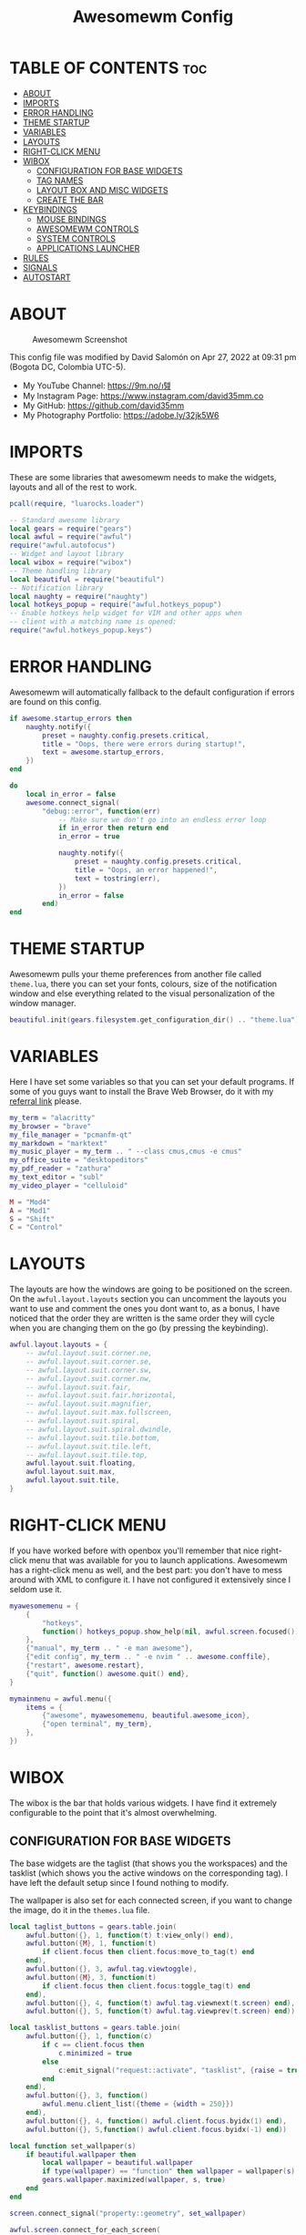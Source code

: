 #+TITLE: Awesomewm Config
#+PROPERTY: header-args :tangle rc.lua

* TABLE OF CONTENTS :toc:
- [[#about][ABOUT]]
- [[#imports][IMPORTS]]
- [[#error-handling][ERROR HANDLING]]
- [[#theme-startup][THEME STARTUP]]
- [[#variables][VARIABLES]]
- [[#layouts][LAYOUTS]]
- [[#right-click-menu][RIGHT-CLICK MENU]]
- [[#wibox][WIBOX]]
  - [[#configuration-for-base-widgets][CONFIGURATION FOR BASE WIDGETS]]
  - [[#tag-names][TAG NAMES]]
  - [[#layout-box-and-misc-widgets][LAYOUT BOX AND MISC WIDGETS]]
  - [[#create-the-bar][CREATE THE BAR]]
- [[#keybindings][KEYBINDINGS]]
  - [[#mouse-bindings][MOUSE BINDINGS]]
  - [[#awesomewm-controls][AWESOMEWM CONTROLS]]
  - [[#system-controls][SYSTEM CONTROLS]]
  - [[#applications-launcher][APPLICATIONS LAUNCHER]]
- [[#rules][RULES]]
- [[#signals][SIGNALS]]
- [[#autostart][AUTOSTART]]

* ABOUT
#+CAPTION: Awesomewm Screenshot
#+ATTR_HTML: :alt Awesomewm Screenshot :title A Brief Look :align left
[[https://github.com/david35mm/.files/blob/main/.config/awesome/awesome.png]]

This config file was modified by David Salomón on Apr 27, 2022 at 09:31 pm (Bogota DC, Colombia UTC-5).
- My YouTube Channel: https://9m.no/𑅁텚
- My Instagram Page: https://www.instagram.com/david35mm.co
- My GitHub: https://github.com/david35mm
- My Photography Portfolio: https://adobe.ly/32jk5W6

* IMPORTS
These are some libraries that awesomewm needs to make the widgets, layouts and all of the rest to work.

#+BEGIN_SRC lua
pcall(require, "luarocks.loader")

-- Standard awesome library
local gears = require("gears")
local awful = require("awful")
require("awful.autofocus")
-- Widget and layout library
local wibox = require("wibox")
-- Theme handling library
local beautiful = require("beautiful")
-- Notification library
local naughty = require("naughty")
local hotkeys_popup = require("awful.hotkeys_popup")
-- Enable hotkeys help widget for VIM and other apps when
-- client with a matching name is opened:
require("awful.hotkeys_popup.keys")
#+END_SRC

* ERROR HANDLING
Awesomewm will automatically fallback to the default configuration if errors are found on this config.

#+BEGIN_SRC lua
if awesome.startup_errors then
    naughty.notify({
        preset = naughty.config.presets.critical,
        title = "Oops, there were errors during startup!",
        text = awesome.startup_errors,
    })
end

do
    local in_error = false
    awesome.connect_signal(
        "debug::error", function(err)
            -- Make sure we don't go into an endless error loop
            if in_error then return end
            in_error = true

            naughty.notify({
                preset = naughty.config.presets.critical,
                title = "Oops, an error happened!",
                text = tostring(err),
            })
            in_error = false
        end)
end
#+END_SRC

* THEME STARTUP
Awesomewm pulls your theme preferences from another file called ~theme.lua~, there you can set your fonts, colours, size of the notification window and else everything related to the visual personalization of the window manager.

#+BEGIN_SRC lua
beautiful.init(gears.filesystem.get_configuration_dir() .. "theme.lua")
#+END_SRC

* VARIABLES
Here I have set some variables so that you can set your default programs. If some of you guys want to install the Brave Web Browser, do it with my [[https://brave.com/gek146][referral link]] please.

#+BEGIN_SRC lua
my_term = "alacritty"
my_browser = "brave"
my_file_manager = "pcmanfm-qt"
my_markdown = "marktext"
my_music_player = my_term .. " --class cmus,cmus -e cmus"
my_office_suite = "desktopeditors"
my_pdf_reader = "zathura"
my_text_editor = "subl"
my_video_player = "celluloid"

M = "Mod4"
A = "Mod1"
S = "Shift"
C = "Control"
#+END_SRC

* LAYOUTS
The layouts are how the windows are going to be positioned on the screen.
On the ~awful.layout.layouts~ section you can uncomment the layouts you want to use and comment the ones you dont want to, as a bonus, I have noticed that the order they are written is the same order they will cycle when you are changing them on the go (by pressing the keybinding).

#+BEGIN_SRC lua
awful.layout.layouts = {
    -- awful.layout.suit.corner.ne,
    -- awful.layout.suit.corner.se,
    -- awful.layout.suit.corner.sw,
    -- awful.layout.suit.corner.nw,
    -- awful.layout.suit.fair,
    -- awful.layout.suit.fair.horizontal,
    -- awful.layout.suit.magnifier,
    -- awful.layout.suit.max.fullscreen,
    -- awful.layout.suit.spiral,
    -- awful.layout.suit.spiral.dwindle,
    -- awful.layout.suit.tile.bottom,
    -- awful.layout.suit.tile.left,
    -- awful.layout.suit.tile.top,
    awful.layout.suit.floating,
    awful.layout.suit.max,
    awful.layout.suit.tile,
}
#+END_SRC

* RIGHT-CLICK MENU
If you have worked before with openbox you'll remember that nice right-click menu that was available for you to launch applications.
Awesomewm has a right-click menu as well, and the best part: you don't have to mess around with XML to configure it. I have not configured it extensively since I seldom use it.

#+BEGIN_SRC lua
myawesomemenu = {
    {
        "hotkeys",
        function() hotkeys_popup.show_help(nil, awful.screen.focused()) end,
    },
    {"manual", my_term .. " -e man awesome"},
    {"edit config", my_term .. " -e nvim " .. awesome.conffile},
    {"restart", awesome.restart},
    {"quit", function() awesome.quit() end},
}

mymainmenu = awful.menu({
    items = {
        {"awesome", myawesomemenu, beautiful.awesome_icon},
        {"open terminal", my_term},
    },
})
#+END_SRC

* WIBOX
The wibox is the bar that holds various widgets. I have find it extremely configurable to the point that it's almost overwhelming.

** CONFIGURATION FOR BASE WIDGETS
The base widgets are the taglist (that shows you the workspaces) and the tasklist (which shows you the active windows on the corresponding tag).
I have left the default setup since I found nothing to modify.

The wallpaper is also set for each connected screen, if you want to change the image, do it in the ~themes.lua~ file.

#+BEGIN_SRC lua
local taglist_buttons = gears.table.join(
    awful.button({}, 1, function(t) t:view_only() end),
    awful.button({M}, 1, function(t)
        if client.focus then client.focus:move_to_tag(t) end 
    end),
    awful.button({}, 3, awful.tag.viewtoggle),
    awful.button({M}, 3, function(t)
        if client.focus then client.focus:toggle_tag(t) end
    end),
    awful.button({}, 4, function(t) awful.tag.viewnext(t.screen) end),
    awful.button({}, 5, function(t) awful.tag.viewprev(t.screen) end))

local tasklist_buttons = gears.table.join(
    awful.button({}, 1, function(c)
        if c == client.focus then
            c.minimized = true
        else
            c:emit_signal("request::activate", "tasklist", {raise = true})
        end
    end),
    awful.button({}, 3, function()
        awful.menu.client_list({theme = {width = 250}})
    end),
    awful.button({}, 4, function() awful.client.focus.byidx(1) end),
    awful.button({}, 5,function() awful.client.focus.byidx(-1) end))

local function set_wallpaper(s)
    if beautiful.wallpaper then
        local wallpaper = beautiful.wallpaper
        if type(wallpaper) == "function" then wallpaper = wallpaper(s) end
        gears.wallpaper.maximized(wallpaper, s, true)
    end
end

screen.connect_signal("property::geometry", set_wallpaper)

awful.screen.connect_for_each_screen(
    function(s)
        set_wallpaper(s)
#+END_SRC

** TAG NAMES
Awesomewm call them tags, but they are (IMO) the same as workspaces. Here you can change their names and set their default layouts. *Make sure to NOT change the indentation as it may cause problems*.

In awesomewm each screen has their on set of workspaces, that means that if you set 8 workspaces and have 2 screens, you will end up having 16 workspaces. This is something that I tend to dislike about awesomewm since I prefer to have shared workspaces among all my screens, which is the Qtile/XMonad/Spectrwm approach.

#+BEGIN_SRC lua
        local names = {"web", "dev", "sys", "doc",
                       "chat", "game", "media", "gfx"}
        local l = awful.layout.suit -- Just to save some typing: use an alias.
        local layouts = {l.max, l.tile, l.tile, l.tile,
                         l.max, l.floating, l.max, l.floating}
        awful.tag(names, s, layouts)
#+END_SRC

** LAYOUT BOX AND MISC WIDGETS
The layoutbox will tell you which layout is active on the tag you are on.

I wanted to set widgets for information that I tend to be interested about my computer, like the RAM usage, the volume level, the battery level and all that.
Searching through documentation about the built-in widgets I found none about what I wanted. I saw that there are some projects like [[https://github.com/vicious-widgets/vicious][Vicious]] that do these kind of widgets but it's an extra dependency that I don't want to (and neither I want you to) deal with.

So in my search to build this widgets myself I found the ~watch~ widget. You just have to write a shell script that will output the info you want in your bar, and you can set the refresh time per widget, you can even set mouse callbacks per widget which is quite awesome (not intended haha). All of my scripts are on the ~widgets~ folder, feel free to look at them, modify them, or add new ones.

#+BEGIN_SRC lua
        s.mylayoutbox = awful.widget.layoutbox(s)
        s.mylayoutbox:buttons(
            gears.table.join(
                awful.button({}, 1, function() awful.layout.inc(1) end),
                awful.button({}, 3, function() awful.layout.inc(-1) end),
                awful.button({}, 4, function() awful.layout.inc(1) end),
                awful.button({}, 5, function() awful.layout.inc(-1) end)))

        s.mytaglist = awful.widget.taglist {
            screen = s,
            filter = awful.widget.taglist.filter.all,
            buttons = taglist_buttons,
        }

        s.mytasklist = awful.widget.tasklist {
            screen = s,
            filter = awful.widget.tasklist.filter.currenttags,
            buttons = tasklist_buttons,
        }

        s.start = wibox.widget {
            markup = "<span foreground='" .. beautiful.colour_blue 
                .. "'>  </span>",
            widget = wibox.widget.textbox,
        }

        s.start:buttons(
            gears.table.join(
                awful.button({}, 1, function()
                    awful.spawn.easy_async("rofi -show drun", function() end)
                end),
                awful.button({}, 3, function()
                    awful.spawn.easy_async("rofi -show run", function() end)
                end)))

        s.weather = awful.widget.watch(
            gears.filesystem.get_configuration_dir()
                .. "/widgets/weather.sh Cedro+Salazar", 300,
            function(widget, stdout)
                widget:set_markup_silently(
                    "<span foreground='" .. beautiful.colour_red .. "'>"
                        .. stdout .. "</span>")
            end)

        s.weather:buttons(
            gears.table.join(
                awful.button({}, 1, function()
                    awful.spawn.easy_async(my_browser
                        .. " wttr.in", function() end)
                end)))

        s.memory = awful.widget.watch(
            gears.filesystem.get_configuration_dir()
                .. "/widgets/memory.sh", 2,
            function(widget, stdout)
                widget:set_markup_silently(
                    "<span foreground='" .. beautiful.colour_green .. "'>﬙ "
                        .. stdout .. "</span>")
            end)

        s.memory:buttons(
            gears.table.join(
                awful.button({}, 1, function()
                    awful.spawn.easy_async(my_term
                        .. " -e gotop", function() end)
                end)))

        s.updates = awful.widget.watch(
            gears.filesystem.get_configuration_dir()
                .. "/widgets/updates.sh", 900,
            function(widget, stdout)
                widget:set_markup_silently(
                    "<span foreground='" .. beautiful.colour_yellow .. "'> "
                        .. stdout .. "</span>")
            end)

        s.updates:buttons(
            gears.table.join(
                awful.button({}, 1, function()
                    awful.spawn.easy_async(
                        gears.filesystem.get_configuration_dir()
                            .. "update_system.sh", function() end)
                end),
                awful.button({}, 3, function()
                    awful.spawn.easy_async(
                        gears.filesystem.get_configuration_dir()
                            .. "check_updates.sh", function() end)
                end)))

        s.volume = awful.widget.watch(
            gears.filesystem.get_configuration_dir()
                .. "/widgets/volume.sh", 0.2,
            function(widget, stdout)
                widget:set_markup_silently(
                    "<span foreground='" .. beautiful.colour_blue .. "'>"
                        .. stdout .. "</span>")
            end)

        s.volume:buttons(
            gears.table.join(
                awful.button({}, 1, function()
                    awful.spawn.easy_async("pamixer -t", function() end)
                end),
                awful.button({}, 3, function()
                    awful.spawn.easy_async("pavucontrol", function() end)
                end),
                awful.button({}, 4, function()
                    awful.spawn.easy_async("pamixer -u -i 5", function() end)
                end),
                awful.button({}, 5, function()
                    awful.spawn.easy_async("pamixer -u -d 5", function() end)
                end)))

        s.brightness = awful.widget.watch(
            gears.filesystem.get_configuration_dir()
                .. "/widgets/brightness.sh", 0.2,
            function(widget, stdout)
                widget:set_markup_silently(
                    "<span foreground='" .. beautiful.colour_red .. "'>"
                        .. stdout .. "</span>")
            end)

        s.brightness:buttons(
            gears.table.join(
                awful.button({}, 4, function()
                    awful.spawn.easy_async(
                        "brightnessctl set 10%+", function() end)
                end),
                awful.button({}, 5, function()
                    awful.spawn.easy_async(
                        "brightnessctl set 10%-", function() end)
                end)))

        s.sep = wibox.widget {
            markup = "<span foreground='" .. beautiful.colour_grey 
                .. "'>  |  </span>",
            widget = wibox.widget.textbox,
        }

        s.battery = awful.widget.watch(
            gears.filesystem.get_configuration_dir()
                .. "/widgets/battery.sh", 30,
            function(widget, stdout)
                widget:set_markup_silently(
                    "<span foreground='" .. beautiful.colour_purple .. "'>"
                        .. stdout .. "</span>")
            end)

        s.clock = wibox.widget {
            format = "<span foreground='" .. beautiful.colour_cyan .. "'>"
                .. " %a %b %d  %I:%M %P    " .. "</span>",
            widget = wibox.widget.textclock,
        }
#+END_SRC

** CREATE THE BAR
Now it's time to put every single widget that we have set up into existing visually in our screen.

First, change the ~position~ variable to bottom if you prefer a bottom bar. You can change the order in which the widgets will appear by reordering their name up or down in their respective sections.

#+BEGIN_SRC lua
        s.mywibox = awful.wibar({position = "top", screen = s})

        s.mywibox:setup{
            layout = wibox.layout.align.horizontal,
            { -- Left widgets
                layout = wibox.layout.fixed.horizontal,
                s.start,
                s.sep,
                s.mytaglist,
                s.sep,
                s.mylayoutbox,
                wibox.widget.systray(),
                s.sep,
            },
            s.mytasklist, -- Middle widget
            { -- Right widgets
                layout = wibox.layout.fixed.horizontal,
                s.brightness,
                s.sep,
                s.memory,
                s.sep,
                s.updates,
                s.sep,
                s.volume,
                s.sep,
                s.battery,
                s.sep,
                s.clock,
            },
        }
    end)
#+END_SRC

* KEYBINDINGS
In awesomewm I have implemented all of my [[https://github.com/david35mm/.files/tree/main/.config/qtile#keybindings][Qtile keybindings]], this is to have uniformity on all of the window managers I use.
You can take a quick look of all the keybindings while in awesomewm by hitting ~Windows + b~

I'll leave some tables here to let you know the active keybindings and what they do.
*Important:* I like to use the Windows key as the Mod key (which in the config file is known as ~M~).
If for some weird reason you are one of those persons who likes to use the Alt key instead of the Windows key, change the ~{M}~ for ~{A}~ where you see fit, even though you will have to change a lot of keybindings that already use Alt.

** MOUSE BINDINGS
These are useful when you have a floating window that you want to resize or move around as you would on a normal floating window manager.

| Keybinding           | Action                 |
|----------------------+------------------------|
| RIGHT-CLICK          | Open right-click menu  |
| SCROLL UP            | Go to next tag         |
| SCROLL DOWN          | Go to previous tag     |
| LEFT-CLICK           | Focus selected window  |
| MODKEY + LEFT-CLICK  | Move selected window   |
| MODKEY + RIGHT-CLICK | Resize selected window |

#+BEGIN_SRC lua
root.buttons(
    gears.table.join(
        awful.button({}, 3, function() mymainmenu:toggle() end),
        awful.button({}, 4, awful.tag.viewnext),
        awful.button({}, 5, awful.tag.viewprev)))
#+END_SRC

** AWESOMEWM CONTROLS
These are actions that have to do with tags, layouts, and windows.

*** GLOBAL
| Keybinding           | Action                      |
|----------------------+-----------------------------|
| MODKEY + CONTROL + r | Restart awesomewm           |
| MODKEY + CONTROL + q | Quit awesomewm              |
| MODKEY + b           | Open keybindings cheatsheet |

*** WINDOW CONTROLS
| Keybinding              | Action                           |
|-------------------------+----------------------------------|
| MODKEY + SHIFT + j      | Swap with previous window        |
| MODKEY + SHIFT + k      | Swap with next window            |
| MODKEY + j              | Focus previous window            |
| MODKEY + k              | Focus next window                |
| MODKEY + u              | Focus urgent window              |
| MODKEY + c              | Minimize window                  |
| MODKEY + SHIFT + c      | Unminimize window                |
| MODKEY + s              | Fullscreen toggle                |
| MODKEY + w              | Close the window                 |
| MODKEY + f              | Floating toggle                  |
| MODKEY + SHIFT + Return | Swap with master window          |
| MODKEY + o              | Move to screen                   |
| MODKEY + m              | (un)maximize window              |
| MODKEY + CONTROL + m    | (un)maximize window vertically   |
| MODKEY + SHIFT + m      | (un)maximize window horizontally |

*** WORKSPACE NAVIGATION
| Keybinding      | Action                   |
|-----------------+--------------------------|
| MODKEY + Left   | Go to previous workspace |
| MODKEY + Right  | Go to next workspace     |
| MODKEY + Escape | Go to last workspace     |

*** LAYOUT CONTROLS
| Keybinding           | Action                             |
|----------------------+------------------------------------|
| MODKEY + CONTROL + h | Add window to the master pane      |
| MODKEY + CONTROL + j | Decrease columns on the slave pane |
| MODKEY + CONTROL + k | Increase columns on the slave pane |
| MODKEY + CONTROL + l | Remove window from the master pane |
| MODKEY + Tab         | Cycle through layouts              |
| MODKEY + h           | Shrink master pane width           |
| MODKEY + l           | Grow master pane width             |

*** MULTI-SCREEN FOCUS
| Keybinding                     | Action                                   |
|--------------------------------+------------------------------------------|
| MODKEY + Comma                 | Focus the previous screen                |
| MODKEY + Period                | Focus the next screen                    |
| MODKEY + 1-9                   | Focus to workspace (1-9)                 |
| MODKEY + CONTROL + 1-9         | Toggle workspace (1-9)                   |
| MODKEY + SHIFT + 1-9           | Send window to workspace (1-9)           |
| MODKEY + SHIFT + CONTROL + 1-9 | Toggle focused client on workspace (1-9) |

** SYSTEM CONTROLS
They have to do with the volume and brightness levels.

| Keybinding            | Action                  |
|-----------------------+-------------------------|
| XF86AudioLowerVolume  | Decrease the volume     |
| XF86AudioMute         | Mute toggle             |
| XF86AudioRaiseVolume  | Increase the volume     |
| XF86MonBrightnessDown | Decrease the brightness |
| XF86MonBrightnessUp   | Increase the brightness |

*Advice*: If for some reason your keyboard doesn't have the brightness control keys, don't worry, I got you. I've set two alternative keybindings to control the brightness through your keyboard:

| Keybinding | Action                  |
|------------+-------------------------|
| ALT + j    | Decrease the brightness |
| ALT + k    | Increase the brightness |

** APPLICATIONS LAUNCHER
I have set some easy to remember keybindings for launching the most used applications I have on my system. Almost all of them begin with ~Windows + Alt~ and then a letter follows it. I selected the letters to be mnemonic (in most cases).

| Keybinding                       | Action                                                       |
|----------------------------------+--------------------------------------------------------------|
| MODKEY + r                       | Run the application launcher ([[https://github.com/davatorium/rofi/blob/next/INSTALL.md][rofi]])                          |
| MODKEY + ALT + r                 | Launch the run prompt                                        |
| ALT + Tab                        | Open the window switcher, like the one on Windows but better |
| MODKEY + RETURN (RETURN = ENTER) | Launch Terminal Emulator ([[https://alacritty.org/][Alacritty]])                         |
| MODKEY + ALT + i                 | Launch Web Browser ([[https://brave.com/gek146][Brave Browser]])                           |
| MODKEY + e                       | Launch File Manager ([[https://wiki.lxde.org/en/PCManFM][PCManFM]])                                |
| MODKEY + ALT + d                 | Launch Markdown Editor ([[https://marktext.app/][Mark Text]])                           |
| MODKEY + ALT + m                 | Launch Music Player ([[https://cmus.github.io/][cmus]])                                   |
| MODKEY + ALT + o                 | Launch Office Suite ([[https://www.onlyoffice.com/download-desktop.aspx][OnlyOffice]])                             |
| MODKEY + ALT + p                 | Launch PDF Reader ([[https://pwmt.org/projects/zathura/][Zathura]])                                  |
| MODKEY + ALT + t                 | Launch Text Editor ([[https://www.sublimetext.com/docs/3/linux_repositories.html][Sublime Text]])                            |
| MODKEY + ALT + v                 | Launch Video Player ([[https://mpv.io/][mpv]])                                    |
| MODKEY + ALT + e                 | Launch Terminal-Based File Manager ([[https://github.com/vifm/vifm][vifm]])                    |
| MODKEY + ALT + s                 | Launch ([[https://www.spotify.com/co/download/linux][Spotify]])                                             |
| MODKEY + ALT + g                 | Launch ([[https://store.steampowered.com/about][Steam]])                                               |

#+BEGIN_SRC lua
globalkeys = gears.table.join(
    awful.key({M, C}, "r",
              awesome.restart,
              {description = "Restart Awesome", group = "Awesome"}),
    awful.key({M, C}, "q",
              awesome.quit,
              {description = "Quit Awesome", group = "Awesome"}),
    awful.key({M}, "b",
              hotkeys_popup.show_help,
              {description = "Open <b>this</b> cheatsheet", group = "Awesome"}),
    awful.key({M, S}, "j",
              function() awful.client.swap.byidx(-1) end,
              {description = "Swap with previous window", group = "Window"}),
    awful.key({M, S}, "k",
              function() awful.client.swap.byidx(1) end,
              {description = "Swap with next window", group = "Window"}),
    awful.key({M}, "j",
              function() awful.client.focus.byidx(-1) end,
              {description = "Focus previous window", group = "Window"}),
    awful.key({M}, "k",
              function() awful.client.focus.byidx(1) end,
              {description = "Focus next window", group = "Window"}),
    awful.key({M}, "u",
              awful.client.urgent.jumpto,
              {description = "Focus urgent window", group = "Window"}),
    awful.key({M, S}, "c",
              function() local c = awful.client.restore()
                if c then c:emit_signal(
                    "request::activate", "key.unminimize", {raise = true})
                end
              end,
              {description = "Unminimize window", group = "Window"}),
    awful.key({M}, "Left",
              awful.tag.viewprev,
              {description = "Go to previous workspace", group = "Workspace"}),
    awful.key({M}, "Right",
              awful.tag.viewnext,
              {description = "Go to next workspace", group = "Workspace"}),
    awful.key({M}, "Escape",
              awful.tag.history.restore,
              {description = "Go to last workspace", group = "Workspace"}),
    awful.key({M, C}, "h",
              function() awful.tag.incnmaster(1, nil, true) end,
              {description = "Add window to the master pane",
               group = "Layout"}),
    awful.key({M, C}, "j",
              function() awful.tag.incncol(-1, nil, true) end,
              {description = "Decrease columns on the slave pane",
               group = "Layout"}),
    awful.key({M, C}, "k",
              function() awful.tag.incncol(1, nil, true) end,
              {description = "Increase columns on the slave pane",
               group = "Layout"}),
    awful.key({M, C}, "l",
              function() awful.tag.incnmaster(-1, nil, true) end,
              {description = "Remove window from the master pane",
               group = "Layout"}),
    awful.key({M}, "Tab",
              function() awful.layout.inc(1) end,
              {description = "Cycle through layouts", group = "Layout"}),
    awful.key({M}, "h",
              function() awful.tag.incmwfact(-0.05) end,
              {description = "Shrink master pane width", group = "Layout"}),
    awful.key({M}, "l",
              function() awful.tag.incmwfact(0.05) end,
              {description = "Grow master pane width", group = "Layout"}),
    awful.key({M}, "Comma",
              function() awful.screen.focus_relative(-1) end,
              {description = "Focus the previous screen", group = "Screen"}),
    awful.key({M}, "Period",
              function() awful.screen.focus_relative(1) end,
              {description = "Focus the next screen", group = "Screen"}),
    awful.key({}, "XF86AudioLowerVolume",
              function() awful.spawn("pamixer -u -d 5") end,
              {description = "Decrease the volume", group = "System"}),
    awful.key({}, "XF86AudioMute",
              function() awful.spawn("pamixer -t") end,
              {description = "Mute toggle", group = "System"}),
    awful.key({}, "XF86AudioRaiseVolume",
              function() awful.spawn("pamixer -u -i 5") end,
              {description = "Increase the volume", group = "System"}),
    awful.key({}, "XF86MonBrightnessDown",
             function() awful.spawn("brightnessctl set 10%-") end,
             {description = "Decrease the brightness", group = "System"}),
    awful.key({}, "XF86MonBrightnessUp",
              function() awful.spawn("brightnessctl set 10%+") end,
              {description = "Increase the brightness", group = "System"}),
    awful.key({A}, "j",
              function() awful.spawn("brightnessctl set 10%-") end,
              {description = "Decrease the brightness", group = "System"}),
    awful.key({A}, "k",
              function() awful.spawn("brightnessctl set 10%+") end,
              {description = "Increase the brightness", group = "System"}),
    awful.key({M}, "r",
              function() awful.spawn("rofi -show drun") end,
              {description = "Run the application launcher",
               group = "Launcher"}),
    awful.key({M, A}, "r",
              function() awful.spawn("rofi -show run") end,
              {description = "Launch the run prompt", group = "Launcher"}),
    awful.key({A}, "Tab",
              function() awful.spawn("rofi -show window") end,
              {description = "Open the window switcher", group = "Launcher"}),
    awful.key({M}, "Return",
              function() awful.spawn(my_term) end,
              {description = "Launch " .. my_term, group = "Programs"}),
    awful.key({M, A}, "i",
              function() awful.spawn(my_browser) end,
              {description = "Launch " .. my_browser, group = "Programs"}),
    awful.key({M}, "e",
              function() awful.spawn(my_file_manager) end,
              {description = "Launch " .. my_file_manager, group = "Programs"}),
    awful.key({M, A}, "d",
              function() awful.spawn(my_markdown) end,
              {description = "Launch " .. my_markdown, group = "Programs"}),
    awful.key({M, A}, "m",
              function() awful.spawn(my_music_player) end,
              {description = "Launch " .. my_music_player, group = "Programs"}),
    awful.key({M, A}, "o",
              function() awful.spawn(my_office_suite) end,
              {description = "Launch " .. my_office_suite, group = "Programs"}),
    awful.key({M, A}, "p",
              function() awful.spawn(my_pdf_reader) end,
              {description = "Launch " .. my_pdf_reader, group = "Programs"}),
    awful.key({M, A}, "t",
              function() awful.spawn(my_text_editor) end,
              {description = "Launch " .. my_text_editor, group = "Programs"}),
    awful.key({M, A}, "v",
              function() awful.spawn(my_video_player) end,
              {description = "Launch " .. my_video_player, group = "Programs"}),
    awful.key({M, A}, "e",
              function() awful.spawn(my_term .. " -e vifm") end,
              {description = "Launch " .. my_term .. " -e vifm",
               group = "Programs"}),
    awful.key({M, A}, "s",
              function() awful.spawn("spotify") end,
              {description = "Launch Spotify", group = "Programs"}),
    awful.key({M, A}, "g",
              function() awful.spawn("steam") end,
              {description = "Launch Steam", group = "Programs"}))

clientkeys = gears.table.join(
    awful.key({M}, "s",
              function(c) c.fullscreen = not c.fullscreen c:raise() end,
              {description = "Fullscreen toggle", group = "Window"}),
    awful.key({M}, "w",
              function(c) c:kill() end,
              {description = "Close the window", group = "Window"}),
    awful.key({M}, "f",
              awful.client.floating.toggle,
              {description = "Floating toggle", group = "Window"}),
    awful.key({M, S}, "Return",
              function(c) c:swap(awful.client.getmaster()) end,
              {description = "Swap with master window", group = "Window"}),
    awful.key({M}, "o",
              function(c) c:move_to_screen() end,
              {description = "Move to screen", group = "Window"}),
    awful.key({M}, "c",
              function(c) c.minimized = true end,
              {description = "Minimize window", group = "Window"}),
    awful.key({M}, "m",
              function(c) c.maximized = not c.maximized c:raise() end,
              {description = "(un)maximize window", group = "Window"}),
    awful.key({M, C}, "m",
              function(c)
                c.maximized_vertical = not c.maximized_vertical
                c:raise()
              end,
              {description = "(un)maximize window vertically",
               group = "Window"}),
    awful.key({M, S}, "m",
              function(c)
                c.maximized_horizontal = not c.maximized_horizontal
                c:raise()
              end,
              {description = "(un)maximize window horizontally",
               group = "Window"}))

for i = 1, 9 do
    -- Hack to only show tags 1 and 9 in the shortcut window (mod+b)
    local descr_view, descr_toggle, descr_move, descr_toggle_focus
    if i == 1 or i == 9 then
        descr_view = {description = "Focus to workspace #", group = "Workspace"}
        descr_toggle = {description = "Toggle workspace #", group = "Workspace"}
        descr_move = {
            description = "Send window to workspace #",
            group = "Workspace",
        }
        descr_toggle_focus = {
            description = "Toggle focused client on workspace #",
            group = "Workspace",
        }
    end
    globalkeys = gears.table.join(
        globalkeys,
        awful.key({M}, "#" .. i + 9,
                  function()
                    local screen = awful.screen.focused()
                    local tag = screen.tags[i]
                    if tag then tag:view_only() end
                  end, descr_view),
        awful.key({M, C}, "#" .. i + 9,
                  function()
                    local screen = awful.screen.focused()
                    local tag = screen.tags[i]
                    if tag then awful.tag.viewtoggle(tag) end
                  end, descr_toggle),
        awful.key({M, S}, "#" .. i + 9,
                  function()
                    if client.focus then
                        local tag = client.focus.screen.tags[i]
                        if tag then client.focus:move_to_tag(tag) end
                    end
                  end, descr_move),
        awful.key({M, C, S}, "#" .. i + 9,
                  function()
                    if client.focus then
                        local tag = client.focus.screen.tags[i]
                        if tag then client.focus:toggle_tag(tag) end
                    end
                  end, descr_toggle_focus))
end

clientbuttons = gears.table.join(
    awful.button({}, 1,
                 function(c)
                    c:emit_signal("request::activate",
                                  "mouse_click",
                                  {raise = true})
                 end),
    awful.button({M}, 1,
                 function(c)
                    c:emit_signal("request::activate",
                                  "mouse_click",
                                  {raise = true})
                    awful.mouse.client.move(c)
                 end),
    awful.button({M}, 3,
                 function(c)
                    c:emit_signal("request::activate",
                                  "mouse_click",
                                  {raise = true})
                    awful.mouse.client.resize(c)
                 end))

root.keys(globalkeys)
#+END_SRC

* RULES
There are some windows that you want to always be floating. For example, when you click on a download button on your web browser you want that download dialog (the one that ask where to save the file) to be floating, or when you are moving files you want that little pop-up window that shows you the progress of the operation to be little and not be all weird and take all your screen.

There are also other rules to open certain windows on a respective workplace. e.g. When you open your web browser you probably want to open it on the ~web~ workspace even if you are not there when you launch the program. I have set some "sane" defaults but as with everything, you are free to change them.

To add more rules run ~xprop WM_CLASS~ and click on the window you are interested on knowing its properties.

#+BEGIN_SRC lua
awful.rules.rules = {
    {
        rule = {},
        properties = {
            border_width = beautiful.border_width,
            border_color = beautiful.border_normal,
            focus = awful.client.focus.filter,
            raise = true,
            keys = clientkeys,
            buttons = clientbuttons,
            screen = awful.screen.preferred,
            placement = awful.placement.no_overlap
                + awful.placement.no_offscreen,
            size_hints_honor = false,
        },
    },
    {
        rule_any = {
            class = {
                "Arandr", "Blueman-adapters", "Blueman-manager", "confirm",
                "confirmreset", "dialog", "download", "error", "file_progress",
                "Gnome-screenshot", "makebranch", "maketag", "notification",
                "Pavucontrol", "splash", "ssh-askpass", "toolbar",
            },
            role = {"utility", "notificion", "toolbar", "splash", "dialog"},
            name = {"Authentication", "branchdialog", "pinentry"},
        },
        properties = {floating = true},
    },
    {
        rule_any = {class = {"Brave-browser", "Min"}},
        properties = {maximized = true, tag = "web"},
    },
    {
        rule_any = {class = {"Emacs", "jetbrains-idea", "Sublime_text"}},
        properties = {tag = "dev"},
    },
    {
        rule_any = {class = {"Lxappearance", "Nitrogen"}},
        properties = {tag = "sys"},
    },
    {
        rule_any = {class = {"DesktopEditors", "marktext", "Zathura"}},
        properties = {tag = "doc"},
    },
    {
        rule_any = {class = {"TelegramDesktop"}}, properties = {tag = "chat"},
    },
    {
        rule_any = {class = {"cmus", "Geeqie", "mpv"}, name = {"Celluloid"}},
        properties = {tag = "media"},
    },
}
#+END_SRC

* SIGNALS
These are some signal functions to execute when a new client appears. I have not played with this settings so they are the same as the awesomewm default config.

#+BEGIN_SRC lua
client.connect_signal(
    "manage", function(c)
        -- Set the windows at the slave,
        -- i.e. put it at the end of others instead of setting it master.
        -- if not awesome.startup then awful.client.setslave(c) end
        if awesome.startup and not c.size_hints.user_position
            and not c.size_hints.program_position then
            awful.placement.no_offscreen(c)
        end
    end)

-- Enable sloppy focus, so that focus follows mouse.
client.connect_signal(
    "mouse::enter", function(c)
        c:emit_signal("request::activate", "mouse_enter", {raise = false})
    end)

function border_adjust(c)
    if c.maximized then -- no borders if only 1 client visible
        c.border_width = 0
    elseif #awful.screen.focused().clients > 1 then
        c.border_width = beautiful.border_width
        c.border_color = beautiful.border_focus
    end
end

client.connect_signal("focus", border_adjust)
client.connect_signal("property::maximized", border_adjust)
client.connect_signal(
    "unfocus", function(c) c.border_color = beautiful.border_normal end)
#+END_SRC

* AUTOSTART
I have programs that I want to always start automatically with awesomewm. You'll see pipewire here but commonly you wouldn't have to start it this way, I do it because systemd is not my init system and that means pipewire is not started at OS boot (which is the normal thing).

I have set the ~easy_async~ option in order to not slow down the whole start process.

#+BEGIN_SRC lua
-- awful.spawn.easy_async("emacs --daemon", function() end)
awful.spawn.easy_async("lxpolkit", function() end)
awful.spawn.easy_async("picom -b", function() end)
-- awful.spawn.easy_async("pipewire", function() end)
-- awful.spawn.easy_async("pipewire-pulse", function() end)
-- awful.spawn.easy_async("wireplumber", function() end)
awful.spawn.easy_async("udiskie -asn -f pcmanfm-qt", function() end)
#+END_SRC
